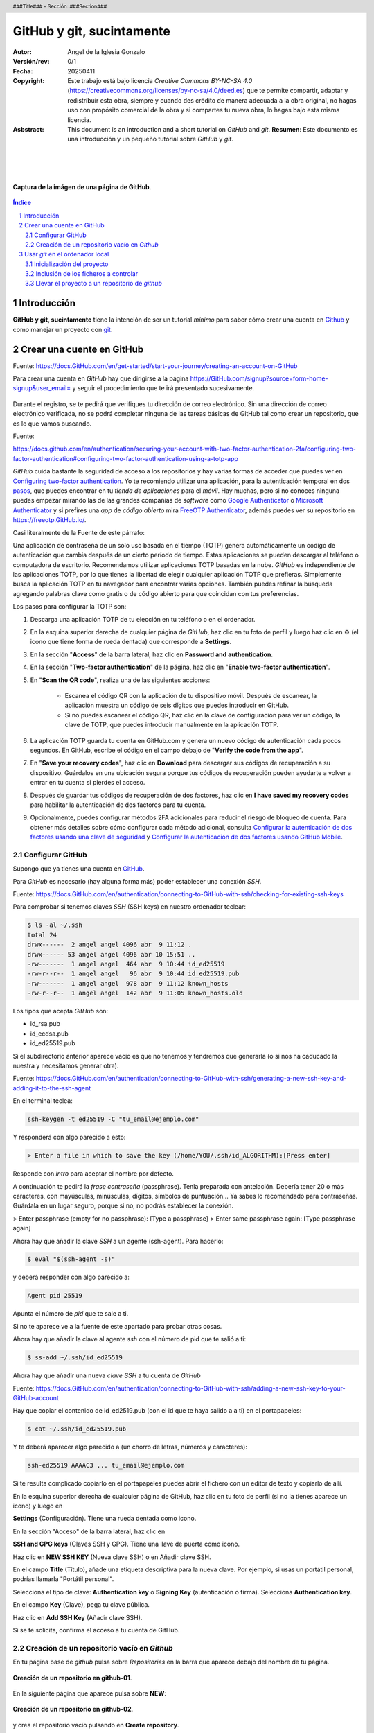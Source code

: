 ##########################
GitHub y git, sucintamente
##########################

:Autor: Angel de la Iglesia Gonzalo
:Versión/rev: 0/1
:Fecha:  20250411
:Copyright: Este trabajo está bajo licencia *Creative Commons BY-NC-SA 4.0* (https://creativecommons.org/licenses/by-nc-sa/4.0/deed.es) que te permite compartir, adaptar y redistribuir esta obra, siempre y cuando des crédito de manera adecuada a la obra original, no hagas uso con propósito comercial de la obra y si compartes tu nueva obra, lo hagas bajo esta misma licencia.
:Asbstract: This document is an introduction and a short tutorial on *GitHub* and *git*. **Resumen**: Este documento es una introducción y un pequeño tutorial sobre *GitHub* y *git*.

.. sectnum::
.. header:: ###Title### - Sección: ###Section###
.. footer:: ###Page###

.. meta::
    :keywords: pdf, html, GitHub, git, tutorial, introducción
    :description lang=es: Una introducción o tutorial a GitHub y git

|
|
|


.. figure:: imágenes/captura_GitHub.png
   :width: 100%
   :align: center
   :target: https://GitHub.com/aig-microC/Debian_en_Rpi
   
   **Captura de la imágen de una página de GitHub**.

.. raw:: pdf

   PageBreak paginaIndice
   SetPageCounter 1 lowerroman
    
.. contents:: Índice
   :backlinks: top

.. raw:: pdf

    PageBreak Normal
    SetPageCounter 1
    



************
Introducción
************

**GitHub y git, sucintamente** tiene la intención de ser un tutorial *mínimo* para saber cómo crear una cuenta en Github_ y como manejar un proyecto con git_.

.. _git: https://git-scm.com/

**************************
Crear una cuente en GitHub
**************************

Fuente: https://docs.GitHub.com/en/get-started/start-your-journey/creating-an-account-on-GitHub

Para crear una cuenta en *GitHub* hay que dirigirse a la página https://GitHub.com/signup?source=form-home-signup&user_email= y seguir el procedimiento que te irá presentado sucesivamente.


.. figure:: imágenes/GitHub-crear_usuario-001.png
   :width: 80%
   :align: center

Durante el registro, se te pedirá que verifiques tu dirección de correo electrónico. Sin una dirección de correo electrónico verificada, no se podrá completar ninguna de las tareas básicas de GitHub tal como crear un repositorio, que es lo que vamos buscando.


Fuente: 

https://docs.github.com/en/authentication/securing-your-account-with-two-factor-authentication-2fa/configuring-two-factor-authentication#configuring-two-factor-authentication-using-a-totp-app

*GitHub* cuida bastante la seguridad de acceso a los repositorios y hay varias formas de acceder que puedes ver en `Configuring two-factor authentication <https://docs.GitHub.com/en/authentication/securing-your-account-with-two-factor-authentication-2fa/configuring-two-factor-authentication#configuring-two-factor-authentication-using-a-totp-app>`_. Yo te recomiendo utilizar una aplicación, para la autenticación temporal en dos `pasos  <https://en.wikipedia.org/wiki/Comparison_of_OTP_applications>`_, que puedes encontrar en tu *tienda de aplicaciones* para el *móvil*. Hay muchas, pero si no conoces ninguna puedes empezar mirando las de las grandes compañias de *software* como `Google Authenticator <https://play.google.com/store/apps/details?id=com.google.android.apps.authenticator2&hl=es>`_ o `Microsoft Authenticator <https://play.google.com/store/apps/details?id=com.azure.authenticator&hl=es>`_ y si prefires una *app* de *código abierto* mira `FreeOTP Authenticator <https://play.google.com/store/apps/details?id=org.fedorahosted.freeotp>`_, además puedes ver su repositorio en https://freeotp.GitHub.io/.

Casi literalmente de la Fuente de este párrafo:

Una aplicación de contraseña de un solo uso basada en el tiempo (TOTP) genera automáticamente un código de autenticación que cambia después de un cierto período de tiempo. Estas aplicaciones se pueden descargar al teléfono o computadora de escritorio. Recomendamos utilizar aplicaciones TOTP basadas en la nube. *GitHub* es independiente de las aplicaciones TOTP, por lo que tienes la libertad de elegir cualquier aplicación TOTP que prefieras. Simplemente busca la aplicación TOTP en tu navegador para encontrar varias opciones. También puedes refinar la búsqueda agregando palabras clave como gratis o de código abierto para que coincidan con tus preferencias.

Los pasos para configurar la TOTP son:

1)	Descarga una aplicación TOTP de tu elección en tu teléfono o en el ordenador.

2)	En la esquina superior derecha de cualquier página de *GitHub*, haz clic en tu foto de perfil y luego haz clic en ⚙ (el icono que tiene forma de rueda dentada) que corresponde a **Settings**. 

3)	En la sección "**Access**" de la barra lateral, haz clic en **Password and authentication**.

4)	En la sección "**Two-factor authentication**" de la página, haz clic en "**Enable two-factor authentication**".

5)	En "**Scan the QR code**", realiza una de las siguientes acciones:

	    - Escanea el código QR con la aplicación de tu dispositivo móvil. Después de escanear, la aplicación muestra un código de seis dígitos que puedes introducir en GitHub.
	    
	    - Si no puedes escanear el código QR, haz clic en la clave de configuración para ver un código, la clave de TOTP, que puedes introducir manualmente en la aplicación TOTP.

6)	La aplicación TOTP guarda tu cuenta en GitHub.com y genera un nuevo código de autenticación cada pocos segundos. En GitHub, escribe el código en el campo debajo de "**Verify the code from the app**".

7)	En "**Save your recovery codes**", haz clic en **Download** para descargar sus códigos de recuperación a su dispositivo. Guárdalos en una ubicación segura porque tus códigos de recuperación pueden ayudarte a volver a entrar en tu cuenta si pierdes el acceso.

8)	Después de guardar tus códigos de recuperación de dos factores, haz clic en **I have saved my recovery codes** para habilitar la autenticación de dos factores para tu cuenta.

9)	Opcionalmente, puedes configurar métodos 2FA adicionales para reducir el riesgo de bloqueo de cuenta. Para obtener más detalles sobre cómo configurar cada método adicional, consulta `Configurar la autenticación de dos factores usando una clave de seguridad <https://docs.github.com/en/authentication/securing-your-account-with-two-factor-authentication-2fa/configuring-two-factor-authentication#configuring-two-factor-authentication-using-a-security-key>`_ y `Configurar la autenticación de dos factores usando GitHub Mobile <https://docs.github.com/en/authentication/securing-your-account-with-two-factor-authentication-2fa/configuring-two-factor-authentication#configuring-two-factor-authentication-using-github-mobile>`_.





Configurar GitHub
=================

Supongo que ya tienes una cuenta en GitHub_.

.. _GitHub: https://GitHub.com/

Para *GitHub* es necesario (hay alguna forma más) poder establecer una conexión *SSH*.

Fuente: https://docs.GitHub.com/en/authentication/connecting-to-GitHub-with-ssh/checking-for-existing-ssh-keys

Para comprobar si tenemos claves *SSH* (SSH keys) en nuestro ordenador teclear:

.. code:: bash

	$ ls -al ~/.ssh
	total 24
	drwx------  2 angel angel 4096 abr  9 11:12 .
	drwx------ 53 angel angel 4096 abr 10 15:51 ..
	-rw-------  1 angel angel  464 abr  9 10:44 id_ed25519
	-rw-r--r--  1 angel angel   96 abr  9 10:44 id_ed25519.pub
	-rw-------  1 angel angel  978 abr  9 11:12 known_hosts
	-rw-r--r--  1 angel angel  142 abr  9 11:05 known_hosts.old


Los tipos que acepta *GitHub* son:

- id_rsa.pub
- id_ecdsa.pub
- id_ed25519.pub

Si el subdirectorio anterior aparece vacío es que no tenemos y tendremos que generarla (o si nos ha caducado la nuestra y necesitamos generar otra).

Fuente: https://docs.GitHub.com/en/authentication/connecting-to-GitHub-with-ssh/generating-a-new-ssh-key-and-adding-it-to-the-ssh-agent

En el terminal teclea:

.. code:: bash

	ssh-keygen -t ed25519 -C "tu_email@ejemplo.com"

Y responderá con algo parecido a esto:


.. code:: bash

	> Enter a file in which to save the key (/home/YOU/.ssh/id_ALGORITHM):[Press enter]

Responde con *intro* para aceptar el nombre por defecto.

A continuación te pedirá la *frase contraseña* (passphrase). Tenla preparada con antelación. Debería tener 20 o más caracteres, con mayúsculas, minúsculas, dígitos, símbolos de puntuación... Ya sabes lo recomendado para contraseñas. Guárdala en un lugar seguro, porque si no, no podrás establecer la conexión.

> Enter passphrase (empty for no passphrase): [Type a passphrase]
> Enter same passphrase again: [Type passphrase again]

Ahora hay que añadir la clave *SSH* a un agente (ssh-agent). Para hacerlo:

.. code:: bash

	$ eval "$(ssh-agent -s)"

y deberá responder con algo parecido a:

.. code:: bash

	Agent pid 25519

Apunta el número de *pid* que te sale a ti.

Si no te aparece ve a la fuente de este apartado para probar otras cosas.

Ahora hay que añadir la clave al agente *ssh* con el número de pid que te salió a ti:

.. code:: bash

	$ ss-add ~/.ssh/id_ed25519

Ahora hay que añadir una nueva *clave SSH* a tu cuenta de *GitHub*

Fuente: https://docs.GitHub.com/en/authentication/connecting-to-GitHub-with-ssh/adding-a-new-ssh-key-to-your-GitHub-account

..    Puedes agregar una clave SSH y usarla para la autenticación, la firma de confirmación o ambas. Si quieres usar la misma clave SSH para la autenticación y la firma, debes cargarla dos veces.

    Después de añadir una nueva clave de autenticación SSH a tu cuenta en GitHub.com, puedes reconfigurar cualquier repositorio local para usar SSH.

Hay que copiar el contenido de id_ed2519.pub (con el id que te haya salido a a ti) en el portapapeles:

.. code:: bash

	$ cat ~/.ssh/id_ed25519.pub

Y te deberá aparecer algo parecido a (un chorro de letras, números y caracteres):

.. code:: bash

	ssh-ed25519 AAAAC3 ... tu_email@ejemplo.com

Si te resulta complicado copiarlo en el portapapeles puedes abrir el fichero con un editor de texto y copiarlo de allí.


En la esquina superior derecha de cualquier página de GitHub, haz clic en tu foto de perfil (si no la tienes aparece un icono) y luego en

**Settings** (Configuración). Tiene una rueda dentada como icono.

En la sección "Acceso" de la barra lateral, haz clic en

**SSH and GPG keys** (Claves SSH y GPG). Tiene una llave de puerta como icono.

Haz clic en **NEW SSH KEY** (Nueva clave SSH) o en Añadir clave SSH.

En el campo **Title** (Título), añade una etiqueta descriptiva para la nueva clave. Por ejemplo, si usas un portátil personal, podrías llamarla "Portátil personal".

Selecciona el tipo de clave: **Authentication key** o **Signing Key** (autenticación o firma). Selecciona **Authentication key**. 

En el campo **Key** (Clave), pega tu clave pública.

Haz clic en **Add SSH Key** (Añadir clave SSH).

Si se te solicita, confirma el acceso a tu cuenta de GitHub.

Creación de un repositorio vacío en *Github*
============================================

En tu página base de *github* pulsa sobre *Repositories* en la barra que aparece debajo del nombre de tu página.


.. figure:: imágenes/Creación_repositorio.png
   :width: 100%
   :align: center
   
   **Creación de un repositorio en github-01**.

En la siguiente página que aparece pulsa sobre **NEW**:

.. figure:: imágenes/Creación_repositorio_nuevo.png
   :width: 100%
   :align: center
   
   **Creación de un repositorio en github-02**.

y crea el repositorio vacío pulsando en **Create repository**.

.. figure:: imágenes/nombre_de_mi_repo.png
   :width: 100%
   :align: center
   
   **Creación de un repositorio en github-03**.




********************************
Usar *git* en el ordenador local
********************************

En Debian_ puedes instalar *git* con:

.. _Debian: https://www.debian.org/index.es.html

.. code:: bash

    $sudo apt install git git-doc git-gui git-man gitk

Inicialización del proyecto
===========================

Supongo que tienes un proyecto creado que tiene varios subdirectorios en los que tienes ficheros creados de los que quieres tener control y otros de los que no es necesario tener controlados.

Ponte en el subdirectorio raíz de tu proyecto y teclea.

.. code:: bash

    git init

Con esto se crea la infraestructura necesaria para mantener un proyecto en modo local y aparece un subdirectorio oculto llamado .git. Cuando lo generes aparecerá algo momo:

.. code:: bash

    $ git init
    ayuda: Usando 'master' como el nombre de la rama inicial. Este nombre de rama predeterminado
    ayuda: está sujeto a cambios. Para configurar el nombre de la rama inicial para usar en todos
    ayuda: de sus nuevos repositorios, reprimiendo esta advertencia, llama a:
    ayuda: 
    ayuda: 	git config --global init.defaultBranch <nombre>
    ayuda: 
    ayuda: Los nombres comúnmente elegidos en lugar de 'master' son 'main', 'trunk' y
    ayuda: 'development'. Se puede cambiar el nombre de la rama recién creada mediante este comando:
    ayuda: 
    ayuda: 	git branch -m <nombre>
    Inicializado repositorio Git vacío en /home/angel/mi_Tutorial_GITHUB-GIT/.git/

Si haces ``ls -al`` sobre tu subdirectorio raíz del proyecto verás algo parecido a (el ejemplo está hecho sobre este mismo proyecto).

.. code:: bash

    $ ls -al
    total 784
    drwxr-xr-x 4 angel angel   4096 abr 30 16:13 .
    drwxr-xr-x 3 angel angel   4096 abr 11 14:34 ..
    -rw-r--r-- 1 angel angel   1157 abr 11 16:13 estilo-001.yaml
    -rw-r--r-- 1 angel angel      0 abr 30 16:12 Fichero_de_Fechas_de_Ediciones.txt
    drwxr-xr-x 7 angel angel   4096 abr 30 16:13 .git
    drwxr-xr-x 2 angel angel   4096 abr 11 15:53 imágenes
    -rw-r--r-- 1 angel angel    195 abr 30 15:33 README.md
    -rw-r--r-- 1 angel angel  31859 abr 30 16:08 Tuto_github.html
    -rw-r--r-- 1 angel angel 726168 abr 30 16:08 Tuto_github.pdf
    -rw-r--r-- 1 angel angel  13235 abr 30 16:08 Tuto_github.rst


Inclusión de los ficheros a controlar
=====================================

De los ficheros que hay en el subdirectorio de trabajo quiero mantener el control de todos ellos (y del contenido del subdirectorio *imágenes) salvo del fichero *Fichero_de_Fechas_de_Ediciones.txt* que es un fichero para mi referencia pero sin utilidad en el proyecto. Para controlar todos estos ficheros el comando es:

.. code:: bash

    $ git add Tuto* README.md estilo-001.yaml imágenes/

Te recomiendo emplear ``git add`` a los ficheros *uno a uno* de los que quieras controlar (*git* puede usar un comodin para añadir todos, pero no suele ser la mejor opción porque incluye toda la posible morralla que tu proyecto pueda generar). Para los subdirectorios lo mismo: SI quieres incluir todo el subdirectorio pon su nombre (como en este caso) y si quieres solo determinados ficheros nómbralos con el *path* desde la base del proyecto (por ejemplo  imágenes/captura_GitHub.png).

Para ver los ficheros que se han añadido y los que no, así como los cambios que debemos (o no) confirmar, el comando es:

.. code:: bash

    $ git status
    En la rama master
    
    No hay commits todavía
    
    Cambios a ser confirmados:
      (usa "git rm --cached <archivo>..." para sacar del área de stage)
	    nuevos archivos: README.md
	    nuevos archivos: Tuto_github.html
	    nuevos archivos: Tuto_github.pdf
	    nuevos archivos: Tuto_github.rst
	    nuevos archivos: estilo-001.yaml
	    nuevos archivos: "im\303\241genes/GitHub-crear_usuario-001.png"
	    nuevos archivos: "im\303\241genes/captura_GitHub.png"
    
    Archivos sin seguimiento:
      (usa "git add <archivo>..." para incluirlo a lo que será confirmado)
	    Fichero_de_Fechas_de_Ediciones.txt

La respuesta nos indica que no hay *commits* todavía. Para consignar (commit) los ficheros, es decir poner en control el comando es:

.. source:: bash

    git commit -a 

Se abrirá una ventana con el editor por defecto para poner un comentario. En la primera vez que lo creas el comentario puede ser "*PRIMERA VERSIÓN*".

Si ahora haces ``git status`` verás algo parecido a:

.. source:: code

    $ git status
    En la rama master
    Archivos sin seguimiento:
      (usa "git add <archivo>..." para incluirlo a lo que será confirmado)
	    Fichero_de_Fechas_de_Ediciones.txt
    
    no hay nada agregado al commit pero hay archivos sin seguimiento presentes (usa "git add" para hacerles seguimiento)

en lo que puedes ver que solo está fuera de seguimiento el fichero *Fichero_de_Fechas_de_Ediciones.txt*, tal como quería.

Llevar el proyecto a un repositorio de *github*
===============================================

Si no tienes repositorio remoto el comando

git remote -v

no devolverá nada. Para crear el repositorio

$ git remote add origin git@GitHub.com:aig-microC/Github-git-sucintamente

ahora git remote -v devuelve:

$ git remote -v
origin	git@GitHub.com:aig-microC/Github-git-sucintamente (fetch)
origin	git@GitHub.com:aig-microC/Github-git-sucintamente (push)


Asegurate que el fichero de configuración contiene (con los datos de tu proyecto):

$ cat .git/config 
[core]
	repositoryformatversion = 0
	filemode = true
	bare = false
	logallrefupdates = true
[remote "origin"]
	url = git@GitHub.com:aig-microC/Github-git-sucintamente
	fetch = +refs/heads/*:refs/remotes/origin/*



$ git branch -M main


$ git remote add origin git@GitHub.com:aig-microC/Github-git-sucintamente
error: remoto origin ya existe.


$ git push -u origin main

Te pedirá la *passphrase* que creamos en `Configurar GitHub`_ y obtendrás algo parecido a:

Enumerando objetos: 62, listo.
Contando objetos: 100% (62/62), listo.
Compresión delta usando hasta 2 hilos
Comprimiendo objetos: 100% (61/61), listo.
Escribiendo objetos: 100% (62/62), 3.11 MiB | 3.85 MiB/s, listo.
Total 62 (delta 1), reusados 0 (delta 0), pack-reusados 0
remote: Resolving deltas: 100% (1/1), done.
To GitHub.com:aig-microC/Debian_en_Rpi.git
 * [new branch]      main -> main
rama 'main' configurada para rastrear 'origin/main'.


Lugo se modifica lo que se necesita

git commit -a

git push


Para traerse las modificaciones hechas en GitHub:

git pull







